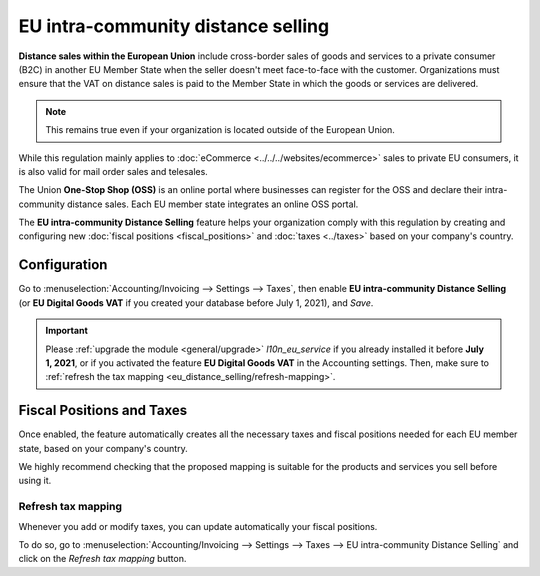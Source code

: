 ===================================
EU intra-community distance selling
===================================

**Distance sales within the European Union** include cross-border sales of goods and services to a
private consumer (B2C) in another EU Member State when the seller doesn't meet face-to-face with the
customer. Organizations must ensure that the VAT on distance sales is paid to the Member State in
which the goods or services are delivered.

.. note::
   This remains true even if your organization is located outside of the European Union.

While this regulation mainly applies to :doc:`eCommerce <../../../websites/ecommerce>` sales to
private EU consumers, it is also valid for mail order sales and telesales.

The Union **One-Stop Shop (OSS)** is an online portal where businesses can register for the OSS and
declare their intra-community distance sales. Each EU member state integrates an online OSS portal.

The **EU intra-community Distance Selling** feature helps your organization comply with this
regulation by creating and configuring new :doc:`fiscal positions <fiscal_positions>` and
:doc:`taxes <../taxes>` based on your company's country.

.. seealso::
   - `European Commission: OSS | Taxation and Customs Union
     <https://ec.europa.eu/taxation_customs/business/vat/oss_en>`_

.. _eu_distance_selling/configuration:

Configuration
=============

Go to :menuselection:`Accounting/Invoicing --> Settings --> Taxes`, then enable **EU intra-community
Distance Selling** (or **EU Digital Goods VAT** if you created your database before July 1, 2021),
and *Save*.

.. image:: eu_distance_selling/enable-feature.png
   :align: center
   :alt: EU intra-community Distance Selling feature in Odoo Accounting settings

.. important::
   Please :ref:`upgrade the module <general/upgrade>` `l10n_eu_service` if you already installed it
   before **July 1, 2021**, or if you activated the feature **EU Digital Goods VAT** in the
   Accounting settings. Then, make sure to :ref:`refresh the tax mapping
   <eu_distance_selling/refresh-mapping>`.

.. _eu_distance_selling/taxes:

Fiscal Positions and Taxes
==========================

Once enabled, the feature automatically creates all the necessary taxes and fiscal positions needed
for each EU member state, based on your company's country.

We highly recommend checking that the proposed mapping is suitable for the products and services you
sell before using it.

.. _eu_distance_selling/refresh-mapping:

Refresh tax mapping
-------------------

Whenever you add or modify taxes, you can update automatically your fiscal positions.

To do so, go to :menuselection:`Accounting/Invoicing --> Settings --> Taxes --> EU intra-community
Distance Selling` and click on the *Refresh tax mapping* button.

.. seealso::
   - :doc:`fiscal_positions`
   - :doc:`../taxes`

